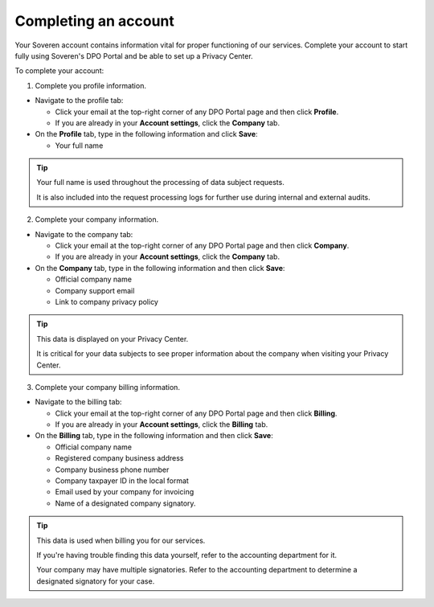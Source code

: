 Completing an account
=====================

Your Soveren account contains information vital for proper functioning of our services.
Complete your account to start fully using Soveren's DPO Portal and be able to set up a Privacy Center.

To complete your account:

1. Complete you profile information.

* Navigate to the profile tab:

  * Click your email at the top-right corner of any DPO Portal page and then click **Profile**.

  * If you are already in your **Account settings**, click the **Company** tab.

* On the **Profile** tab, type in the following information and click **Save**:

  * Your full name

.. tip::

   Your full name is used throughout the processing of data subject requests.

   It is also included into the request processing logs for further use during internal and external audits.

2. Complete your company information.

* Navigate to the company tab:

  * Click your email at the top-right corner of any DPO Portal page and then click **Company**.

  * If you are already in your **Account settings**, click the **Company** tab.

* On the **Company** tab, type in the following information and then click **Save**:

  * Official company name
  * Company support email
  * Link to company privacy policy

.. tip::

   This data is displayed on your Privacy Center.

   It is critical for your data subjects to see proper information about the company when visiting your Privacy Center.

3. Complete your company billing information.

* Navigate to the billing tab:

  * Click your email at the top-right corner of any DPO Portal page and then click **Billing**.

  * If you are already in your **Account settings**, click the **Billing** tab.

* On the **Billing** tab, type in the following information and then click **Save**:

  * Official company name
  * Registered company business address
  * Company business phone number
  * Company taxpayer ID in the local format
  * Email used by your company for invoicing
  * Name of a designated company signatory.

.. tip::

   This data is used when billing you for our services.

   If you're having trouble finding this data yourself, refer to the accounting department for it.

   Your company may have multiple signatories. Refer to the accounting department to determine a designated signatory for your case.









